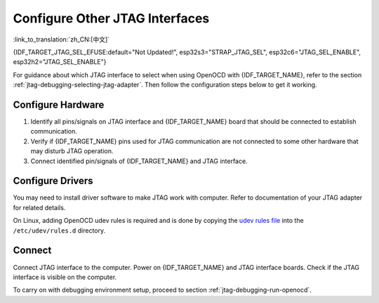Configure Other JTAG Interfaces
===============================
:link_to_translation:`zh_CN:[中文]`

{IDF_TARGET_JTAG_SEL_EFUSE:default="Not Updated!", esp32s3="STRAP_JTAG_SEL", esp32c6="JTAG_SEL_ENABLE", esp32h2="JTAG_SEL_ENABLE"}

For guidance about which JTAG interface to select when using OpenOCD with {IDF_TARGET_NAME}, refer to the section :ref:`jtag-debugging-selecting-jtag-adapter`. Then follow the configuration steps below to get it working.

.. only:: SOC_USB_SERIAL_JTAG_SUPPORTED

    Configure eFuses
    ^^^^^^^^^^^^^^^^

    By default, {IDF_TARGET_NAME} JTAG interface is connected to the :doc:`built-in USB_SERIAL_JTAG peripheral <configure-builtin-jtag>`. To use an external JTAG adapter instead, you need to switch the JTAG interface to the GPIO pins. This can be done by burning eFuses using ``espefuse.py`` tool.

    .. only:: esp32c3

        Burning ``DIS_USB_JTAG`` eFuse will permanently disable the connection between USB_SERIAL_JTAG and the JTAG port of the {IDF_TARGET_NAME}. JTAG interface can then be connected to |jtag-gpio-list|. Note that USB CDC functionality of USB_SERIAL_JTAG will still be usable, i.e., flashing and monitoring over USB CDC will still work.

    .. only:: not esp32c3

        - Burning ``DIS_USB_JTAG`` eFuse will permanently disable the connection between USB_SERIAL_JTAG and the JTAG port of the {IDF_TARGET_NAME}. JTAG interface can then be connected to |jtag-gpio-list|. Note that USB CDC functionality of USB_SERIAL_JTAG will still be usable, i.e., flashing and monitoring over USB CDC will still work.
        - Burning ``{IDF_TARGET_JTAG_SEL_EFUSE}`` eFuse will enable selection of JTAG interface by a strapping pin, |jtag-sel-gpio|. If the strapping pin is low when {IDF_TARGET_NAME} is reset, JTAG interface will use |jtag-gpio-list|. If the strapping pin is high, USB_SERIAL_JTAG will be used as the JTAG interface.

    .. warning::
        Burning eFuses is an irreversible operation, so please consider the above option before starting the process.

Configure Hardware
^^^^^^^^^^^^^^^^^^

1.  Identify all pins/signals on JTAG interface and {IDF_TARGET_NAME} board that should be connected to establish communication.

    .. include:: {IDF_TARGET_PATH_NAME}.inc
        :start-after: jtag-pins
        :end-before: ---

2.  Verify if {IDF_TARGET_NAME} pins used for JTAG communication are not connected to some other hardware that may disturb JTAG operation.

3.  Connect identified pin/signals of {IDF_TARGET_NAME} and JTAG interface.


Configure Drivers
^^^^^^^^^^^^^^^^^

You may need to install driver software to make JTAG work with computer. Refer to documentation of your JTAG adapter for related details.

On Linux, adding OpenOCD udev rules is required and is done by copying the `udev rules file <https://github.com/espressif/openocd-esp32/blob/master/contrib/60-openocd.rules>`_ into the ``/etc/udev/rules.d`` directory.

Connect
^^^^^^^

Connect JTAG interface to the computer. Power on {IDF_TARGET_NAME} and JTAG interface boards. Check if the JTAG interface is visible on the computer.


To carry on with debugging environment setup, proceed to section :ref:`jtag-debugging-run-openocd`.

